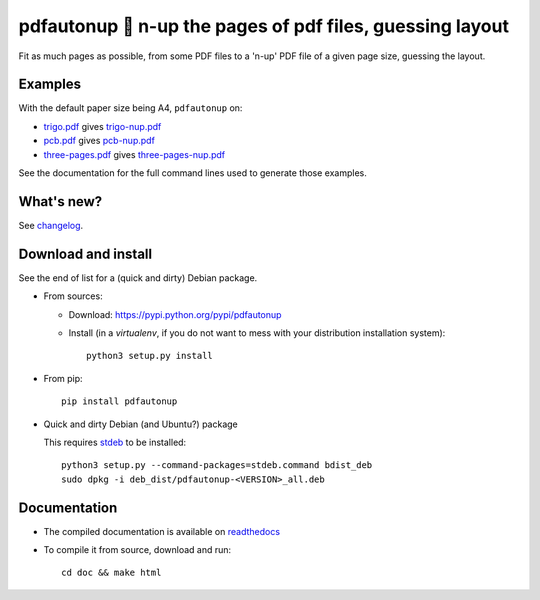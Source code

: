 pdfautonup 🍳 n-up the pages of pdf files, guessing layout
=========================================================

|sources| |pypi| |build| |coverage| |documentation| |license|

Fit as much pages as possible, from some PDF files to a 'n-up' PDF file of a given page size, guessing the layout.

Examples
--------

With the default paper size being A4, ``pdfautonup`` on:

- `trigo.pdf <https://pdfautonup.readthedocs.io/en/latest/_downloads/trigo.pdf>`_ gives `trigo-nup.pdf <https://pdfautonup.readthedocs.io/en/latest/_downloads/trigo-nup.pdf>`_
- `pcb.pdf <https://pdfautonup.readthedocs.io/en/latest/_downloads/pcb.pdf>`_ gives `pcb-nup.pdf <https://pdfautonup.readthedocs.io/en/latest/_downloads/pcb-nup.pdf>`_
- `three-pages.pdf <https://pdfautonup.readthedocs.io/en/latest/_downloads/three-pages.pdf>`_ gives `three-pages-nup.pdf <https://pdfautonup.readthedocs.io/en/latest/_downloads/three-pages-nup.pdf>`_

See the documentation for the full command lines used to generate those examples.

What's new?
-----------

See `changelog <https://git.framasoft.org/spalax/pdfautonup/blob/master/CHANGELOG.md>`_.

Download and install
--------------------

See the end of list for a (quick and dirty) Debian package.

* From sources:

  * Download: https://pypi.python.org/pypi/pdfautonup
  * Install (in a `virtualenv`, if you do not want to mess with your distribution installation system)::

        python3 setup.py install

* From pip::

    pip install pdfautonup

* Quick and dirty Debian (and Ubuntu?) package

  This requires `stdeb <https://github.com/astraw/stdeb>`_ to be installed::

      python3 setup.py --command-packages=stdeb.command bdist_deb
      sudo dpkg -i deb_dist/pdfautonup-<VERSION>_all.deb

Documentation
-------------

* The compiled documentation is available on `readthedocs <http://pdfautonup.readthedocs.io>`_

* To compile it from source, download and run::

      cd doc && make html


.. |documentation| image:: http://readthedocs.org/projects/pdfautonup/badge
  :target: http://pdfautonup.readthedocs.io
.. |pypi| image:: https://img.shields.io/pypi/v/pdfautonup.svg
  :target: http://pypi.python.org/pypi/pdfautonup
.. |license| image:: https://img.shields.io/pypi/l/pdfautonup.svg
  :target: http://www.gnu.org/licenses/gpl-3.0.html
.. |sources| image:: https://img.shields.io/badge/sources-pdfautonup-brightgreen.svg
  :target: http://git.framasoft.org/spalax/pdfautonup
.. |coverage| image:: https://git.framasoft.org/spalax/pdfautonup/badges/master/coverage.svg
  :target: https://git.framasoft.org/spalax/pdfautonup/builds
.. |build| image:: https://git.framasoft.org/spalax/pdfautonup/badges/master/build.svg
  :target: https://git.framasoft.org/spalax/pdfautonup/builds

